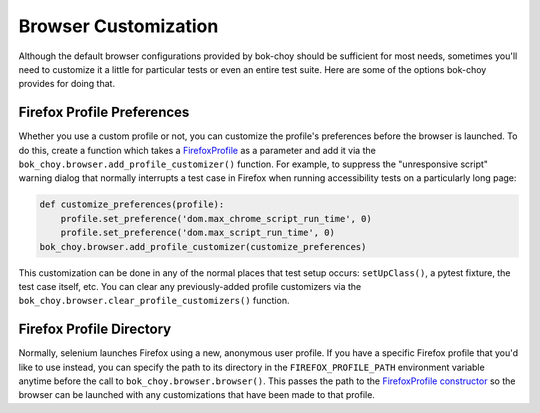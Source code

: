 Browser Customization
=====================

Although the default browser configurations provided by bok-choy should be
sufficient for most needs, sometimes you'll need to customize it a little
for particular tests or even an entire test suite.  Here are some of the
options bok-choy provides for doing that.

Firefox Profile Preferences
---------------------------

Whether you use a custom profile or not, you can customize the profile's
preferences before the browser is launched.  To do this, create a function
which takes a
`FirefoxProfile <https://seleniumhq.github.io/selenium/docs/api/py/webdriver_firefox/selenium.webdriver.firefox.firefox_profile.html#selenium.webdriver.firefox.firefox_profile.FirefoxProfile>`_
as a parameter and add it via the
``bok_choy.browser.add_profile_customizer()`` function.  For example,
to suppress the "unresponsive script" warning dialog that normally interrupts
a test case in Firefox when running accessibility tests on a particularly long
page:

.. code-block:: python

    def customize_preferences(profile):
        profile.set_preference('dom.max_chrome_script_run_time', 0)
        profile.set_preference('dom.max_script_run_time', 0)
    bok_choy.browser.add_profile_customizer(customize_preferences)

This customization can be done in any of the normal places that test setup
occurs: ``setUpClass()``, a pytest fixture, the test case itself, etc.  You
can clear any previously-added profile customizers via the
``bok_choy.browser.clear_profile_customizers()`` function.

Firefox Profile Directory
-------------------------

Normally, selenium launches Firefox using a new, anonymous user profile.  If
you have a specific Firefox profile that you'd like to use instead, you can
specify the path to its directory in the ``FIREFOX_PROFILE_PATH`` environment
variable anytime before the call to ``bok_choy.browser.browser()``.  This
passes the path to the
`FirefoxProfile constructor <https://seleniumhq.github.io/selenium/docs/api/py/webdriver_firefox/selenium.webdriver.firefox.firefox_profile.html#selenium.webdriver.firefox.firefox_profile.FirefoxProfile>`_
so the browser can be launched with any customizations that have been made to
that profile.
